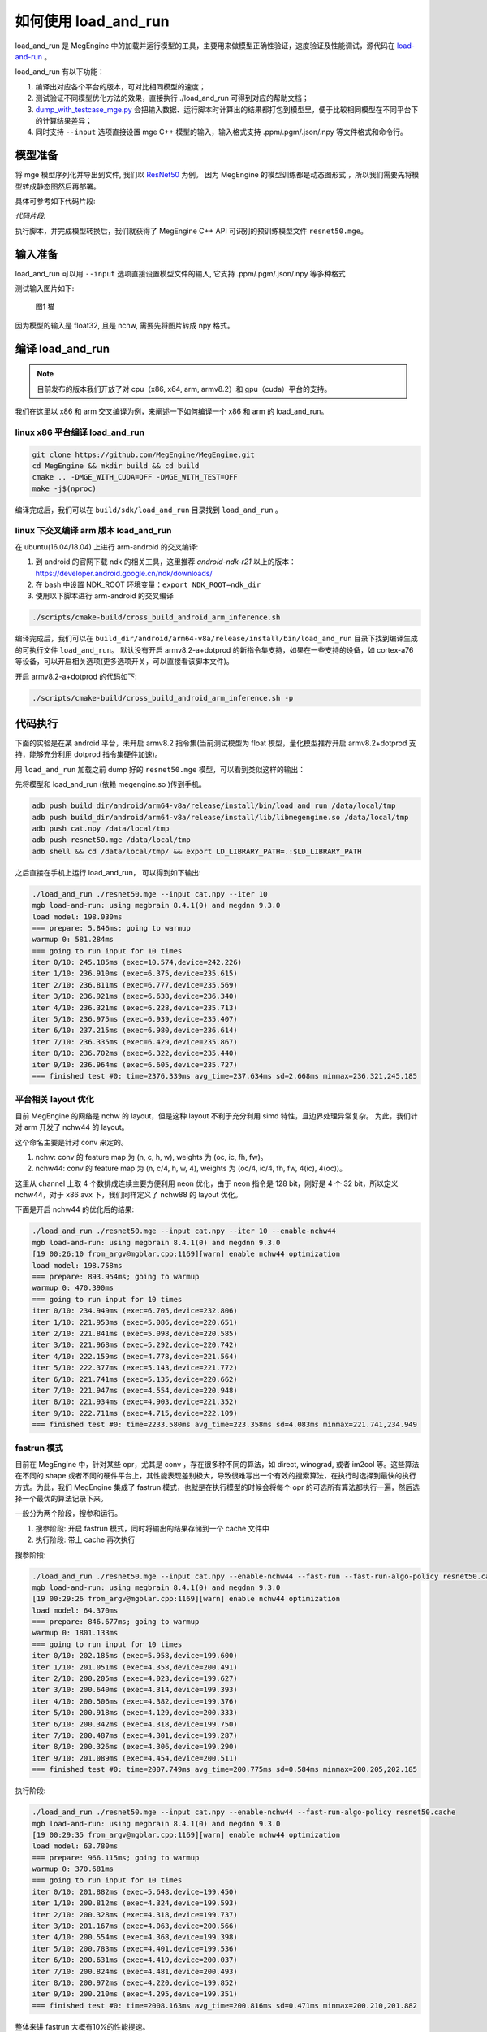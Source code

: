 .. _how_to_use_load_and_run:

如何使用 load_and_run
======================================

load_and_run 是 MegEngine 中的加载并运行模型的工具，主要用来做模型正确性验证，速度验证及性能调试，源代码在 `load-and-run <https://github.com/MegEngine/MegEngine/tree/master/sdk/load-and-run>`_ 。

load_and_run 有以下功能：

1. 编译出对应各个平台的版本，可对比相同模型的速度；
2. 测试验证不同模型优化方法的效果，直接执行 ./load_and_run 可得到对应的帮助文档；
3. `dump_with_testcase_mge.py <https://github.com/MegEngine/MegEngine/blob/master/sdk/load-and-run/dump_with_testcase_mge.py>`_ 会把输入数据、运行脚本时计算出的结果都打包到模型里，便于比较相同模型在不同平台下的计算结果差异；
4. 同时支持 ``--input`` 选项直接设置 mge C++ 模型的输入，输入格式支持 .ppm/.pgm/.json/.npy 等文件格式和命令行。

模型准备
---------------------------------------

将 mge 模型序列化并导出到文件, 我们以 `ResNet50 <https://github.com/MegEngine/models/tree/master/official/vision/classification/resnet>`_ 为例。
因为 MegEngine 的模型训练都是动态图形式 ，所以我们需要先将模型转成静态图然后再部署。

具体可参考如下代码片段:

*代码片段:*

.. code-block:: python
   :linenos:

    import numpy as np

    import megengine.functional as F
    import megengine.hub
    from megengine import jit, tensor

    if __name__ == "__main__":
        net = megengine.hub.load("megengine/models", "resnet50", pretrained=True)
        net.eval()

        @jit.trace(symbolic=True, capture_as_const=True)
        def fun(data, *, net):
            pred = net(data)
            pred_normalized = F.softmax(pred)
            return pred_normalized

        data = tensor(np.random.random([1, 3, 224, 224]).astype(np.float32))

        fun(data, net=net)
        fun.dump("resnet50.mge", arg_names=["data"])

执行脚本，并完成模型转换后，我们就获得了 MegEngine C++ API 可识别的预训练模型文件 ``resnet50.mge``。

输入准备
---------------------------------------

load_and_run 可以用 ``--input`` 选项直接设置模型文件的输入, 它支持 .ppm/.pgm/.json/.npy 等多种格式

测试输入图片如下:

.. figure::
    ./fig/cat.jpg

    图1 猫


因为模型的输入是 float32, 且是 nchw, 需要先将图片转成 npy 格式。

.. code-block:: python
   :linenos:

   import cv2
   import numpy as np

   cat = cv2.imread('./cat.jpg')
   cat = cat[np.newaxis]  # 将cat的shape从(224,224,3) 变成 (1, 224, 224, 3)
   cat = np.transpose(cat, (0, 3, 1, 2)) # nhwc -> nchw

   np.save('cat.npy', np.float32(cat))

编译 load_and_run
---------------------------------------

.. note::

    目前发布的版本我们开放了对 cpu（x86, x64, arm, armv8.2）和 gpu（cuda）平台的支持。

我们在这里以 x86 和 arm 交叉编译为例，来阐述一下如何编译一个 x86 和 arm 的 load_and_run。

linux x86 平台编译 load_and_run
^^^^^^^^^^^^^^^^^^^^^^^^^^^^^^^^^^^^^^^

.. code-block:: bash

   git clone https://github.com/MegEngine/MegEngine.git
   cd MegEngine && mkdir build && cd build
   cmake .. -DMGE_WITH_CUDA=OFF -DMGE_WITH_TEST=OFF
   make -j$(nproc)

编译完成后，我们可以在 ``build/sdk/load_and_run`` 目录找到 ``load_and_run`` 。

linux 下交叉编译 arm 版本 load_and_run
^^^^^^^^^^^^^^^^^^^^^^^^^^^^^^^^^^^^^^^

在 ubuntu(16.04/18.04) 上进行 arm-android 的交叉编译:

1. 到 android 的官网下载 ndk 的相关工具，这里推荐 *android-ndk-r21* 以上的版本：https://developer.android.google.cn/ndk/downloads/
2. 在 bash 中设置 NDK_ROOT 环境变量：``export NDK_ROOT=ndk_dir``
3. 使用以下脚本进行 arm-android 的交叉编译

.. code-block:: bash

   ./scripts/cmake-build/cross_build_android_arm_inference.sh

编译完成后，我们可以在 ``build_dir/android/arm64-v8a/release/install/bin/load_and_run`` 目录下找到编译生成的可执行文件 ``load_and_run``。
默认没有开启 armv8.2-a+dotprod 的新指令集支持，如果在一些支持的设备，如 cortex-a76 等设备，可以开启相关选项(更多选项开关，可以直接看该脚本文件)。

开启 armv8.2-a+dotprod 的代码如下:

.. code-block:: bash

    ./scripts/cmake-build/cross_build_android_arm_inference.sh -p

代码执行
----------------------------------------

下面的实验是在某 android 平台，未开启 armv8.2 指令集(当前测试模型为 float 模型，量化模型推荐开启 armv8.2+dotprod 支持，能够充分利用 dotprod 指令集硬件加速)。

用 ``load_and_run`` 加载之前 dump 好的 ``resnet50.mge`` 模型，可以看到类似这样的输出：

先将模型和 load_and_run (依赖 megengine.so )传到手机。

.. code-block:: bash

    adb push build_dir/android/arm64-v8a/release/install/bin/load_and_run /data/local/tmp
    adb push build_dir/android/arm64-v8a/release/install/lib/libmegengine.so /data/local/tmp
    adb push cat.npy /data/local/tmp
    adb push resnet50.mge /data/local/tmp
    adb shell && cd /data/local/tmp/ && export LD_LIBRARY_PATH=.:$LD_LIBRARY_PATH

之后直接在手机上运行 load_and_run， 可以得到如下输出:

.. code-block:: bash

     ./load_and_run ./resnet50.mge --input cat.npy --iter 10
     mgb load-and-run: using megbrain 8.4.1(0) and megdnn 9.3.0
     load model: 198.030ms
     === prepare: 5.846ms; going to warmup
     warmup 0: 581.284ms
     === going to run input for 10 times
     iter 0/10: 245.185ms (exec=10.574,device=242.226)
     iter 1/10: 236.910ms (exec=6.375,device=235.615)
     iter 2/10: 236.811ms (exec=6.777,device=235.569)
     iter 3/10: 236.921ms (exec=6.638,device=236.340)
     iter 4/10: 236.321ms (exec=6.228,device=235.713)
     iter 5/10: 236.975ms (exec=6.939,device=235.407)
     iter 6/10: 237.215ms (exec=6.980,device=236.614)
     iter 7/10: 236.335ms (exec=6.429,device=235.867)
     iter 8/10: 236.702ms (exec=6.322,device=235.440)
     iter 9/10: 236.964ms (exec=6.605,device=235.727)
     === finished test #0: time=2376.339ms avg_time=237.634ms sd=2.668ms minmax=236.321,245.185

平台相关 layout 优化
^^^^^^^^^^^^^^^^^^^^^^^^^^^^^^^^^^^^^^^^^

目前 MegEngine 的网络是 nchw 的 layout，但是这种 layout 不利于充分利用 simd 特性，且边界处理异常复杂。
为此，我们针对 arm 开发了 nchw44 的 layout。

这个命名主要是针对 conv 来定的。

1. nchw: conv 的 feature map 为 (n, c, h, w), weights 为 (oc, ic, fh, fw)。
2. nchw44: conv 的 feature map 为 (n, c/4, h, w, 4), weights 为 (oc/4, ic/4, fh, fw, 4(ic), 4(oc))。

这里从 channel 上取 4 个数排成连续主要方便利用 neon 优化，由于 neon 指令是 128 bit，刚好是 4 个 32 bit，所以定义 nchw44，对于 x86 avx 下，我们同样定义了 nchw88 的 layout 优化。

下面是开启 nchw44 的优化后的结果:

.. code-block:: bash

    ./load_and_run ./resnet50.mge --input cat.npy --iter 10 --enable-nchw44
    mgb load-and-run: using megbrain 8.4.1(0) and megdnn 9.3.0
    [19 00:26:10 from_argv@mgblar.cpp:1169][warn] enable nchw44 optimization
    load model: 198.758ms
    === prepare: 893.954ms; going to warmup
    warmup 0: 470.390ms
    === going to run input for 10 times
    iter 0/10: 234.949ms (exec=6.705,device=232.806)
    iter 1/10: 221.953ms (exec=5.086,device=220.651)
    iter 2/10: 221.841ms (exec=5.098,device=220.585)
    iter 3/10: 221.968ms (exec=5.292,device=220.742)
    iter 4/10: 222.159ms (exec=4.778,device=221.564)
    iter 5/10: 222.377ms (exec=5.143,device=221.772)
    iter 6/10: 221.741ms (exec=5.135,device=220.662)
    iter 7/10: 221.947ms (exec=4.554,device=220.948)
    iter 8/10: 221.934ms (exec=4.903,device=221.352)
    iter 9/10: 222.711ms (exec=4.715,device=222.109)
    === finished test #0: time=2233.580ms avg_time=223.358ms sd=4.083ms minmax=221.741,234.949

fastrun 模式
^^^^^^^^^^^^^^^^^^^^^^^^^^^^^^^^^^^^^^^^^

目前在 MegEngine 中，针对某些 opr，尤其是 conv ，存在很多种不同的算法，如 direct, winograd, 或者 im2col 等。这些算法在不同的 shape 或者不同的硬件平台上，其性能表现差别极大，导致很难写出一个有效的搜索算法，在执行时选择到最快的执行方式。为此，我们 MegEngine 集成了 fastrun 模式，也就是在执行模型的时候会将每个 opr 的可选所有算法都执行一遍，然后选择一个最优的算法记录下来。

一般分为两个阶段，搜参和运行。

1. 搜参阶段: 开启 fastrun 模式，同时将输出的结果存储到一个 cache 文件中
2. 执行阶段: 带上 cache 再次执行

搜参阶段:

.. code-block:: bash

    ./load_and_run ./resnet50.mge --input cat.npy --enable-nchw44 --fast-run --fast-run-algo-policy resnet50.cache
    mgb load-and-run: using megbrain 8.4.1(0) and megdnn 9.3.0
    [19 00:29:26 from_argv@mgblar.cpp:1169][warn] enable nchw44 optimization
    load model: 64.370ms
    === prepare: 846.677ms; going to warmup
    warmup 0: 1801.133ms
    === going to run input for 10 times
    iter 0/10: 202.185ms (exec=5.958,device=199.600)
    iter 1/10: 201.051ms (exec=4.358,device=200.491)
    iter 2/10: 200.205ms (exec=4.023,device=199.627)
    iter 3/10: 200.640ms (exec=4.314,device=199.393)
    iter 4/10: 200.506ms (exec=4.382,device=199.376)
    iter 5/10: 200.918ms (exec=4.129,device=200.333)
    iter 6/10: 200.342ms (exec=4.318,device=199.750)
    iter 7/10: 200.487ms (exec=4.301,device=199.287)
    iter 8/10: 200.326ms (exec=4.306,device=199.290)
    iter 9/10: 201.089ms (exec=4.454,device=200.511)
    === finished test #0: time=2007.749ms avg_time=200.775ms sd=0.584ms minmax=200.205,202.185


执行阶段:

.. code-block:: bash

    ./load_and_run ./resnet50.mge --input cat.npy --enable-nchw44 --fast-run-algo-policy resnet50.cache
    mgb load-and-run: using megbrain 8.4.1(0) and megdnn 9.3.0
    [19 00:29:35 from_argv@mgblar.cpp:1169][warn] enable nchw44 optimization
    load model: 63.780ms
    === prepare: 966.115ms; going to warmup
    warmup 0: 370.681ms
    === going to run input for 10 times
    iter 0/10: 201.882ms (exec=5.648,device=199.450)
    iter 1/10: 200.812ms (exec=4.324,device=199.593)
    iter 2/10: 200.328ms (exec=4.318,device=199.737)
    iter 3/10: 201.167ms (exec=4.063,device=200.566)
    iter 4/10: 200.554ms (exec=4.368,device=199.398)
    iter 5/10: 200.783ms (exec=4.401,device=199.536)
    iter 6/10: 200.631ms (exec=4.419,device=200.037)
    iter 7/10: 200.824ms (exec=4.481,device=200.493)
    iter 8/10: 200.972ms (exec=4.220,device=199.852)
    iter 9/10: 200.210ms (exec=4.295,device=199.351)
    === finished test #0: time=2008.163ms avg_time=200.816ms sd=0.471ms minmax=200.210,201.882


整体来讲 fastrun 大概有10%的性能提速。

如何开 winograd 优化
^^^^^^^^^^^^^^^^^^^^^^^^^^^^^^^^^^^^^^^^^

winograd 在 channel 较大的时候，能够有效提升卷积的计算速度，核心思想是加法换乘法。详细原理参考 `fast algorithms for convolutional neural networks <https://arxiv.org/pdf/1509.09308.pdf>`_。
其在 ResNet 或者 VGG16 等网络, winograd 有非常大的加速效果。

因为对于 3x3 的卷积，有多种 winograd 算法，如 f(2,3), f(4,3), f(6,3)，从理论加速比来讲，f(6,3) > f(4,3) > f(2,3)，
但是 f(6, 3) 的预处理开销更大，因为 MegEngine 内部是基于分块来处理的，feature map 比较小的情况下，f(6,3) 可能会引入比较多的冗余计算，导致其性能不如 f(2,3)，所以可将 winograd 变换和 fastrun 模式结合，基于 fastrun 模式搜索的结果来决定做哪种 winograd 变换。

具体命令如下:

.. code-block:: bash

    ./load_and_run ./resnet50.mge --input cat.npy --enable-nchw44 --fast-run --winograd-transform --fast-run-algo-policy resnet50.cache
    mgb load-and-run: using megbrain 8.4.1(0) and megdnn 9.3.0
    [19 00:32:52 from_argv@mgblar.cpp:1169][warn] enable nchw44 optimization
    [19 00:32:52 from_argv@mgblar.cpp:1394][warn] enable winograd transform
    load model: 65.021ms
    === prepare: 1084.991ms; going to warmup
    warmup 0: 382.357ms
    === going to run input for 10 times
    iter 0/10: 182.904ms (exec=5.767,device=180.191)
    iter 1/10: 175.491ms (exec=3.972,device=174.429)
    iter 2/10: 175.804ms (exec=4.193,device=174.548)
    iter 3/10: 176.097ms (exec=4.383,device=175.536)
    iter 4/10: 175.351ms (exec=4.200,device=174.775)
    iter 5/10: 175.728ms (exec=4.525,device=174.517)
    iter 6/10: 175.770ms (exec=4.052,device=174.541)
    iter 7/10: 175.740ms (exec=4.251,device=175.568)
    iter 8/10: 175.170ms (exec=3.938,device=174.595)
    iter 9/10: 175.630ms (exec=4.216,device=174.409)
    === finished test #0: time=1763.685ms avg_time=176.368ms sd=2.311ms minmax=175.170,182.904


正确性验证
----------------------------------------

MegEngine 内置了多种正确性验证的方法，方便检查网络计算正确性。

开启 asserteq 验证正确性
^^^^^^^^^^^^^^^^^^^^^^^^^^^^^^^^^^^^^^^^

可以基于脚本 `dump_with_testcase_mge.py <https://github.com/MegEngine/MegEngine/blob/master/sdk/load-and-run/dump_with_testcase_mge.py>`_ 将输入数据和运行脚本时使用当前默认的计算设备计算出的模型结果都打包到模型里， 这样在不同平台下就方便比较结果差异了。

.. code-block:: bash

    python3 $MGE/sdk/load_and_run/dump_with_testcase_mge.py ./resnet50.mge --optimize -d cat.jpg -o resnet50.mdl

在执行 load_and_run 的时候就不需要再带上 ``--input``，因为输入已经打包进 ``resnet50.mdl``, 同时在执行 ``dump_with_testcase_mge.py`` 脚本的时候，会在 xpu (如果有 gpu，就在 gpu 上执行，如果没有就在 cpu 上执行)执行整个网络，将结果作为 ``ground-truth`` 写入模型中。

我们在执行 load_and_run 的时候会看到:

.. code-block:: bash

    ./load_and_run ./resnet50.mdl --iter 10
    mgb load-and-run: using megbrain 8.4.1(0) and megdnn 9.3.0
    load model: 81.173ms
    === going to run 1 testcases; output vars: assert_eq(true_div[5741]:expect,true_div[5741])[11077]{}
    === prepare: 1.395ms; going to warmup
    assertequal: err=3.86273e-05 (name=assert_eq(true_div[5741]:expect,true_div[5741])[472] id=472)
    warmup 0: 544.946ms
    === going to run test #0 for 10 times
    assertequal: err=3.86273e-05 (name=assert_eq(true_div[5741]:expect,true_div[5741])[472] id=472)
    iter 0/10: 243.277ms (exec=243.267,device=241.128)
    assertequal: err=3.86273e-05 (name=assert_eq(true_div[5741]:expect,true_div[5741])[472] id=472)
    iter 1/10: 241.532ms (exec=241.522,device=241.458)
    assertequal: err=3.86273e-05 (name=assert_eq(true_div[5741]:expect,true_div[5741])[472] id=472)
    iter 2/10: 240.386ms (exec=240.376,device=240.315)
    assertequal: err=3.86273e-05 (name=assert_eq(true_div[5741]:expect,true_div[5741])[472] id=472)
    iter 3/10: 242.542ms (exec=241.900,device=242.481)
    assertequal: err=3.86273e-05 (name=assert_eq(true_div[5741]:expect,true_div[5741])[472] id=472)
    iter 4/10: 241.534ms (exec=240.890,device=241.476)
    assertequal: err=3.86273e-05 (name=assert_eq(true_div[5741]:expect,true_div[5741])[472] id=472)
    iter 5/10: 241.036ms (exec=241.025,device=240.965)
    assertequal: err=3.86273e-05 (name=assert_eq(true_div[5741]:expect,true_div[5741])[472] id=472)
    iter 6/10: 241.657ms (exec=241.013,device=241.596)
    assertequal: err=3.86273e-05 (name=assert_eq(true_div[5741]:expect,true_div[5741])[472] id=472)
    iter 7/10: 241.663ms (exec=241.653,device=241.594)
    assertequal: err=3.86273e-05 (name=assert_eq(true_div[5741]:expect,true_div[5741])[472] id=472)
    iter 8/10: 241.520ms (exec=241.510,device=241.448)
    assertequal: err=3.86273e-05 (name=assert_eq(true_div[5741]:expect,true_div[5741])[472] id=472)
    iter 9/10: 241.766ms (exec=241.111,device=241.704)
    === finished test #0: time=2416.913ms avg_time=241.691ms sd=0.779ms minmax=240.386,243.277

    === total time: 2416.913ms

可以看到最大误差是 3.86273e-05.

dump 输出结果
^^^^^^^^^^^^^^^^^^^^^^^^^^^^^^^^^^^^^^^^

同时，我们可以使用 ``--bin-out-dump`` 在指定的文件夹内保存输出结果。这样就可以用 load-and-run 在目标设备上跑数据集了：

.. code-block:: bash

    mkdir out
    ./load_and_run ./resnet50.mge --input ./cat.npy --iter 2 --bin-out-dump out

然后可以在 python 里打开输出文件：

.. code-block:: bash

    in [21]: import megengine as mge

    in [22]: v0 = mge.utils.load_tensor_binary('out/run0-var1602')

    in [23]: v1 = mge.utils.load_tensor_binary('out/run1-var1602')


dump 每层结果
^^^^^^^^^^^^^^^^^^^^^^^^^^^^^^^^^^^^^^^^

我们很多时候会遇到这种情况，就是模型输出结果不对，这个时候就需要打出网络每一层的结果作比对，看看是哪一层导致。目前有两中展现方式，一个是 io-dump, 另一个是 bin-io-dump.

为了对比结果，需要假定一个平台结果为 ``ground-truth`` ，下面假定以x86的结果为 ``ground-truth`` ，验证 x86 和 cuda 上的误差产生的原因（下面会使用 ``host_build.sh`` 编译出来的 ``load_and_run`` 来演示）。

文本形式对比结果
>>>>>>>>>>>>>>>>>>>>>>>>>>>>>>>>>>>>>>>>>

.. code-block:: bash

    ./load_and_run ./resnet50.mge --input cat.npy --iter 10 --cpu --io-dump cpu.txt
    ./load_and_run ./resnet50.mge --input cat.npy --iter 10 --io-dump cuda.txt # 默认跑在cuda上
    vimdiff cpu.txt cuda.txt

文档形式只是显示了部分信息，比如 tensor 的前几个输出结果，整个 tensor 的平均值，标准差之类的，如果需要具体到哪个值错误，需要用 bin-io-dump 会将每一层的结果都输出到一个文件。

raw形式对比结果
>>>>>>>>>>>>>>>>>>>>>>>>>>>>>>>>>>>>>>>>

.. code-block:: bash

    mkdir cpu && mkdir cuda
    ./load_and_run ./resnet50.mge --input cat.npy --iter 10 --cpu --bin-io-dump cpu
    ./load_and_run ./resnet50.mge --input cat.npy --iter 10 --bin-io-dump cuda
    $mge/tools/compare_binary_iodump.py cpu cuda


性能调优
----------------------------------------

load-and-run 可以进行 profiling 并产生一个 json 文件：

.. code-block:: bash

    ./load_and_run ./resnet50.mge --input cat.npy --iter 10 --profile model.json

这个 model.json 文件可以后续用于 profile_analyze.py 分析。

profile_analyze.py 的示例用法：

    .. code-block:: bash

        # MGE_ROOT 是 MegEngine 的安装目录
        MGE_ROOT=`python3 -c "import os; \
                            import megengine; \
                            print(os.path.dirname(megengine.__file__))"`
        # 输出详细帮助信息
        python3 $MGE_ROOT/utils/profile_analyze.py -h

        # 输出前 5 慢的算子
        python3 $MGE_ROOT/utils/profile_analyze.py ./profiling.json -t 5

        # 输出总耗时前 5 大的算子的类型
        python3 $MGE_ROOT/utils/profile_analyze.py ./profiling.json -t 5 --aggregate-by type --aggregate sum

        # 按 memory 排序输出用时超过 0.1ms 的 ConvolutionForward 算子
        python3 $MGE_ROOT/utils/profile_analyze.py ./profiling.json -t 5 --order-by memory --min-time 1e-4  --type ConvolutionForward


示例输出：

    .. code-block:: bash

        > python3 $MGE_ROOT/imperative/python/megengine/utils/profile_analyze.py ./model.json -t 5
        -----------------  ---------
        total device time  0.0118007
        total host time    0.012106
        -----------------  ---------

        ╒════════════════════╤══════════════╤════════════════════════════════╤═══════════════╤═════════╤══════════╤═════════════╤═════════════════╤═══════════════╕
        │ device self time   │ cumulative   │ operator info                  │ computation   │ FLOPS   │ memory   │ bandwidth   │ in_shapes       │ out_shapes    │
        ╞════════════════════╪══════════════╪════════════════════════════════╪═══════════════╪═════════╪══════════╪═════════════╪═════════════════╪═══════════════╡
        │ #0                 │ 0.000383     │ conv(FUSE_ADD_RELU[351],multi_ │ 231.21        │ 604.00  │ 9.48     │ 24.18       │ {1,512,14,14}   │ {1,512,7,7}   │
        │ 0.000383           │ 3.2%         │ -  dv[0]:o89)[353]             │ MFLO          │ GFLOPS  │ MiB      │ GiB/s       │ {512,512,3,3}   │               │
        │ 3.2%               │              │ ConvolutionForward             │               │         │          │             │                 │               │
        │                    │              │ 353                            │               │         │          │             │                 │               │
        ├────────────────────┼──────────────┼────────────────────────────────┼───────────────┼─────────┼──────────┼─────────────┼─────────────────┼───────────────┤
        │ #1                 │ 0.000697     │ conv(FUSE_ADD_RELU[383],multi_ │ 102.76        │ 327.08  │ 4.48     │ 13.92       │ {1,2048,7,7}    │ {1,512,7,7}   │
        │ 0.000314           │ 5.9%         │ -  dv[0]:o100)[385]            │ MFLO          │ GFLOPS  │ MiB      │ GiB/s       │ {512,2048,1,1}  │               │
        │ 2.7%               │              │ ConvolutionForward             │               │         │          │             │                 │               │
        │                    │              │ 385                            │               │         │          │             │                 │               │
        ├────────────────────┼──────────────┼────────────────────────────────┼───────────────┼─────────┼──────────┼─────────────┼─────────────────┼───────────────┤
        │ #2                 │ 0.000949     │ conv(FUSE_ADD_RELU[246],multi_ │ 231.21        │ 917.84  │ 3.21     │ 12.43       │ {1,256,28,28}   │ {1,256,14,14} │
        │ 0.000252           │ 8.0%         │ -  dv[0]:o59)[248]             │ MFLO          │ GFLOPS  │ MiB      │ GiB/s       │ {256,256,3,3}   │               │
        │ 2.1%               │              │ ConvolutionForward             │               │         │          │             │                 │               │
        │                    │              │ 248                            │               │         │          │             │                 │               │
        ├────────────────────┼──────────────┼────────────────────────────────┼───────────────┼─────────┼──────────┼─────────────┼─────────────────┼───────────────┤
        │ #3                 │ 0.00119      │ conv(FUSE_ADD_RELU[366],multi_ │ 102.76        │ 417.64  │ 4.48     │ 17.78       │ {1,2048,7,7}    │ {1,512,7,7}   │
        │ 0.000246           │ 10.1%        │ -  dv[0]:o95)[368]             │ MFLO          │ GFLOPS  │ MiB      │ GiB/s       │ {512,2048,1,1}  │               │
        │ 2.1%               │              │ ConvolutionForward             │               │         │          │             │                 │               │
        │                    │              │ 368                            │               │         │          │             │                 │               │
        ├────────────────────┼──────────────┼────────────────────────────────┼───────────────┼─────────┼──────────┼─────────────┼─────────────────┼───────────────┤
        │ #4                 │ 0.00143      │ conv(FUSE_ADD_RELU[346],multi_ │ 205.52        │ 881.88  │ 9.15     │ 38.34       │ {1,1024,14,14}  │ {1,2048,7,7}  │
        │ 0.000233           │ 12.1%        │ -  dv[0]:o91)[361]             │ MFLO          │ GFLOPS  │ MiB      │ GiB/s       │ {2048,1024,1,1} │               │
        │ 2.0%               │              │ ConvolutionForward             │               │         │          │             │                 │               │
        │                    │              │ 361                            │               │         │          │             │                 │               │
        ╘════════════════════╧══════════════╧════════════════════════════════╧═══════════════╧═════════╧══════════╧═════════════╧═════════════════╧═══════════════╛

这个表格打印了前五个耗时最多的算子。每列的含义如下：

* ``device self time`` 是算子在计算设备上（例如 GPU ）的运行时间

* ``cumulative`` 累加前面所有算子的时间

* ``operator info`` 打印算子的基本信息

* ``computation`` 是算子需要的浮点数操作数目

* ``FLOPS`` 是算子每秒执行的浮点操作数目，由 ``computation`` 除以 ``device self time`` 并转换单位得到

* ``memory`` 是算子使用的存储（例如 GPU 显存）大小

* ``bandwidth`` 是算子的带宽，由 ``memory`` 除以 ``device self time`` 并转换单位得到

* ``in_shapes`` 是算子输入张量的形状

* ``out_shapes`` 是算子输出张量的形状
